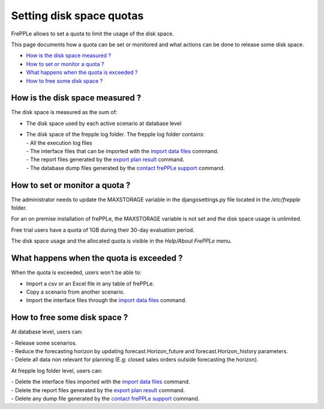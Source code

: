 =========================
Setting disk space quotas
=========================

FrePPLe allows to set a quota to limit the usage of the disk space.

This page documents how a quota can be set or monitored and what actions can be done to release some disk space.

* `How is the disk space measured ?`_
* `How to set or monitor a quota ?`_
* `What happens when the quota is exceeded ?`_
* `How to free some disk space ?`_

********************************
How is the disk space measured ?
********************************

The disk space is measured as the sum of:

- The disk space used by each active scenario at database level

- | The disk space of the frepple log folder. The frepple log folder contains:
  | - All the execution log files
  | - The interface files that can be imported with the `import data files <command-reference.html#importfromfolder>`_ command.
  | - The report files generated by the `export plan result <command-reference.html#exporttofolder>`_ command.
  | - The database dump files generated by the `contact frePPLe support <command-reference.html#backup>`_ command.

*******************************
How to set or monitor a quota ?
*******************************
The administrator needs to update the MAXSTORAGE variable in the djangosettings.py file
located in the */etc/frepple* folder.

For an on premise installation of frePPLe, the MAXSTORAGE variable is not set and the disk space usage is unlimited.

Free trial users have a quota of 1GB during their 30-day evaluation period.

The disk space usage and the allocated quota is visible in the *Help/About FrePPLe* menu.

*****************************************
What happens when the quota is exceeded ?
*****************************************

When the quota is exceeded, users won't be able to:

- Import a csv or an Excel file in any table of frePPLe.

- Copy a scenario from another scenario.

- Import the interface files through the `import data files <command-reference.html#importfromfolder>`_ command.

*****************************
How to free some disk space ?
*****************************

At database level, users can:

| - Release some scenarios.
| - Reduce the forecasting horizon by updating forecast.Horizon_future and forecast.Horizon_history parameters.
| - Delete all data non relevant for planning (E.g: closed sales orders outside forecasting the horizon).

At frepple log folder level, users can:

| - Delete the interface files imported with the `import data files <command-reference.html#importfromfolder>`_ command.
| - Delete the report files generated by the `export plan result <command-reference.html#exporttofolder>`_ command.
| - Delete any dump file generated by the `contact frePPLe support <command-reference.html#backup>`_ command.